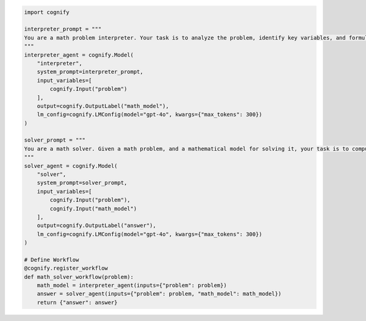.. code-block:: python

    import cognify

    interpreter_prompt = """
    You are a math problem interpreter. Your task is to analyze the problem, identify key variables, and formulate the appropriate mathematical model or equation needed to solve it. Be concise and clear in your response.
    """
    interpreter_agent = cognify.Model(
        "interpreter", 
        system_prompt=interpreter_prompt, 
        input_variables=[
            cognify.Input("problem")
        ], 
        output=cognify.OutputLabel("math_model"),
        lm_config=cognify.LMConfig(model="gpt-4o", kwargs={"max_tokens": 300})
    )

    solver_prompt = """
    You are a math solver. Given a math problem, and a mathematical model for solving it, your task is to compute the solution and return the final answer. Be concise and clear in your response.
    """
    solver_agent = cognify.Model(
        "solver",
        system_prompt=solver_prompt,
        input_variables=[
            cognify.Input("problem"), 
            cognify.Input("math_model")
        ],
        output=cognify.OutputLabel("answer"),
        lm_config=cognify.LMConfig(model="gpt-4o", kwargs={"max_tokens": 300})
    )

    # Define Workflow
    @cognify.register_workflow
    def math_solver_workflow(problem):
        math_model = interpreter_agent(inputs={"problem": problem})
        answer = solver_agent(inputs={"problem": problem, "math_model": math_model})
        return {"answer": answer}